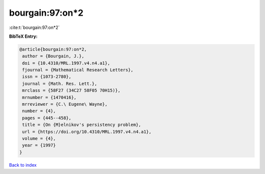 bourgain:97:on*2
================

:cite:t:`bourgain:97:on*2`

**BibTeX Entry:**

.. code-block:: bibtex

   @article{bourgain:97:on*2,
    author = {Bourgain, J.},
    doi = {10.4310/MRL.1997.v4.n4.a1},
    fjournal = {Mathematical Research Letters},
    issn = {1073-2780},
    journal = {Math. Res. Lett.},
    mrclass = {58F27 (34C27 58F05 70H15)},
    mrnumber = {1470416},
    mrreviewer = {C.\ Eugene\ Wayne},
    number = {4},
    pages = {445--458},
    title = {On {M}elnikov's persistency problem},
    url = {https://doi.org/10.4310/MRL.1997.v4.n4.a1},
    volume = {4},
    year = {1997}
   }

`Back to index <../By-Cite-Keys.rst>`_
